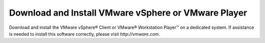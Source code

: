 Download and Install VMware vSphere or VMware Player
----------------------------------------------------

Download and install the VMware vSphere® Client or VMware® Workstation Player™ 
on a dedicated system. If assistance is needed to install this software 
correctly, please visit `http://vmware.com`.